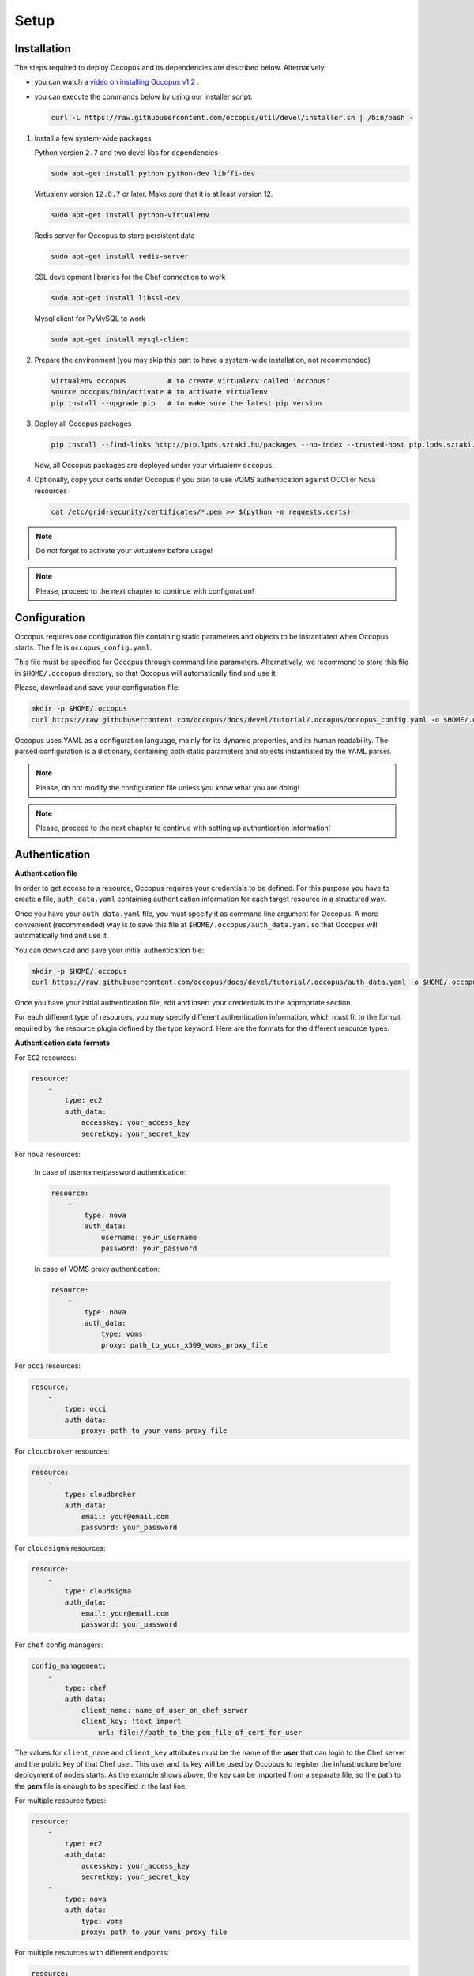 
Setup
=====

.. _installation:

Installation
------------

The steps required to deploy Occopus and its dependencies are described below. Alternatively, 

- you can watch a `video on installing Occopus v1.2 <http://smith.s3.lpds.sztaki.hu/Occopus/occopus_v1.2_installation.mp4>`_ .

- you can execute the commands below by using our installer script:

  .. code::

     curl -L https://raw.githubusercontent.com/occopus/util/devel/installer.sh | /bin/bash -

#. Install a few system-wide packages

   Python version ``2.7`` and two devel libs for dependencies

   .. code:: yaml
         
    sudo apt-get install python python-dev libffi-dev

   Virtualenv version ``12.0.7`` or later. Make *sure* that it is at least version 12. 

   .. code:: yaml

    sudo apt-get install python-virtualenv

   Redis server for Occopus to store persistent data

   .. code:: yaml

    sudo apt-get install redis-server

   SSL development libraries for the Chef connection to work

   .. code:: yaml

    sudo apt-get install libssl-dev

   Mysql client for PyMySQL to work

   .. code:: yaml

    sudo apt-get install mysql-client

#. Prepare the environment (you may skip this part to have a system-wide installation, not recommended)

   .. code:: yaml

    virtualenv occopus          # to create virtualenv called 'occopus'
    source occopus/bin/activate # to activate virtualenv
    pip install --upgrade pip   # to make sure the latest pip version

#. Deploy all Occopus packages

   .. code:: yaml

    pip install --find-links http://pip.lpds.sztaki.hu/packages --no-index --trusted-host pip.lpds.sztaki.hu OCCO-API

   Now, all Occopus packages are deployed under your virtualenv ``occopus``. 

#. Optionally, copy your certs under Occopus if you plan to use VOMS authentication against OCCI or Nova resources

   .. code:: yaml

    cat /etc/grid-security/certificates/*.pem >> $(python -m requests.certs)

.. note::

   Do not forget to activate your virtualenv before usage!

.. note::

   Please, proceed to the next chapter to continue with configuration!

Configuration
-------------

Occopus requires one configuration file containing static parameters and objects to be instantiated when Occopus starts. The file is ``occopus_config.yaml``.

This file must be specified for Occopus through command line parameters. Alternatively, we recommend to store this file in ``$HOME/.occopus`` directory, so that Occopus will automatically find and use it.

Please, download and save your configuration file:

.. code:: yaml

   mkdir -p $HOME/.occopus
   curl https://raw.githubusercontent.com/occopus/docs/devel/tutorial/.occopus/occopus_config.yaml -o $HOME/.occopus/occopus_config.yaml

Occopus uses YAML as a configuration language, mainly for its dynamic properties, and its human readability. The parsed configuration is a dictionary, containing both static parameters and objects instantiated by the YAML parser.

.. note::

   Please, do not modify the configuration file unless you know what you are doing!

.. note::

   Please, proceed to the next chapter to continue with setting up authentication information!

.. _authentication:

Authentication
--------------

**Authentication file**

In order to get access to a resource, Occopus requires your credentials to be defined. For this purpose you have to create a file, ``auth_data.yaml`` containing authentication information for each target resource in a structured way.

Once you have your ``auth_data.yaml``  file, you must specify it as command line argument for Occopus. A more convenient (recommended) way is to save this file at ``$HOME/.occopus/auth_data.yaml`` so that Occopus will automatically find and use it.

You can download and save your initial authentication file:

.. code:: yaml

    mkdir -p $HOME/.occopus
    curl https://raw.githubusercontent.com/occopus/docs/devel/tutorial/.occopus/auth_data.yaml -o $HOME/.occopus/auth_data.yaml

Once you have your initial authentication file, edit and insert your credentials to the appropriate section.

For each different type of resources, you may specify different authentication information, which must fit to the format required by the resource plugin defined by the type keyword. Here are the formats for the different resource types.

**Authentication data formats**

For ``EC2`` resources:

.. code:: yaml

    resource:
        -
            type: ec2
            auth_data:
                accesskey: your_access_key
                secretkey: your_secret_key

For ``nova`` resources:

  In case of username/password authentication:

  .. code:: yaml
    
    resource:
        -
            type: nova
            auth_data:
                username: your_username
                password: your_password

  In case of VOMS proxy authentication:

  .. code:: yaml
    
    resource:
        -
            type: nova
            auth_data:
                type: voms
                proxy: path_to_your_x509_voms_proxy_file

For ``occi`` resources:

.. code:: yaml

    resource:
        -
            type: occi
            auth_data:
                proxy: path_to_your_voms_proxy_file

For ``cloudbroker`` resources:

.. code:: yaml

    resource:
        -
            type: cloudbroker
            auth_data:
                email: your@email.com
                password: your_password

For ``cloudsigma`` resources:

.. code:: yaml

    resource:
        -
            type: cloudsigma
            auth_data:
                email: your@email.com
                password: your_password


For ``chef`` config managers:

.. code:: yaml

    config_management:
        -
            type: chef
            auth_data:
                client_name: name_of_user_on_chef_server
                client_key: !text_import
                    url: file://path_to_the_pem_file_of_cert_for_user

The values for ``client_name`` and ``client_key`` attributes must be the name of the **user** that can login to the Chef server and the public key of that Chef user. This user and its key will be used by Occopus to register the infrastructure before deployment of nodes starts. As the example shows above, the key can be imported from a separate file, so the path to the **pem** file is enough to be specified in the last line.

For multiple resource types:

.. code:: yaml

    resource:
        -
            type: ec2
            auth_data:
                accesskey: your_access_key
                secretkey: your_secret_key
        -
            type: nova
            auth_data:
                type: voms
                proxy: path_to_your_voms_proxy_file

For multiple resources with different endpoints:

.. code:: yaml

    resource:
        -
            type: ec2
            endpoint: my_ec2_endpoint_A
            auth_data:
                accesskey: your_access_key_for_A
                secretkey: your_secret_key_for_A
        -
            type: ec2
            endpoint: my_ec2_endpoint_B
            auth_data:
                accesskey: your_access_key_for_B
                secretkey: your_secret_key_for_B

.. note::

    The authentication file has YAML format. Make sure you are using spaces instead of tabulators for indentation!







